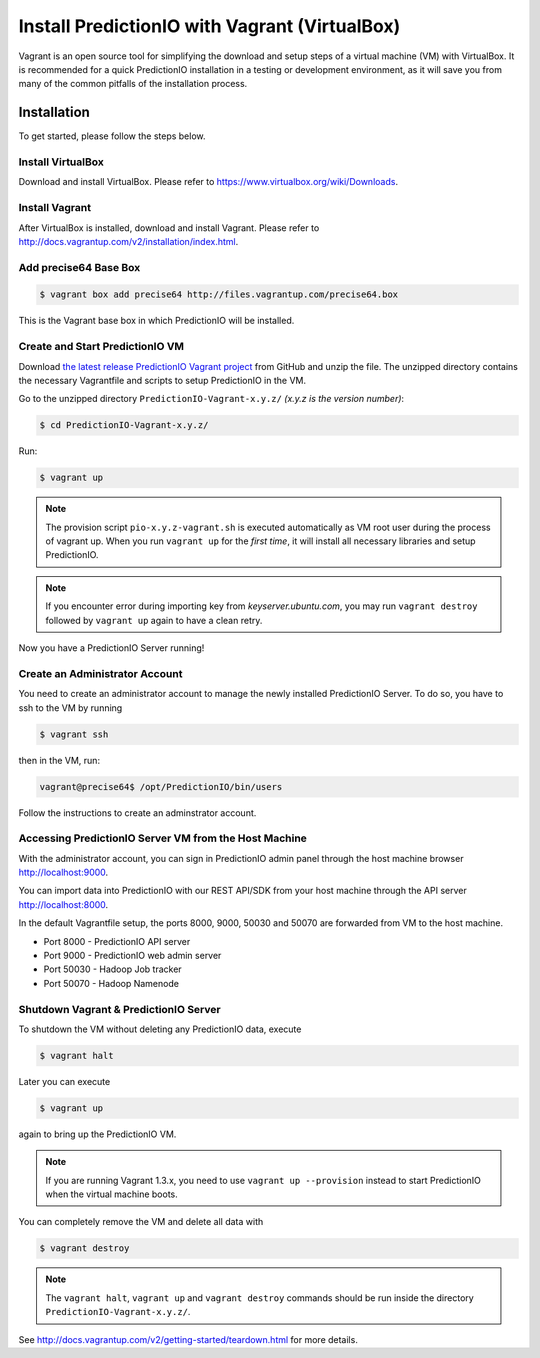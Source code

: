 ==============================================
Install PredictionIO with Vagrant (VirtualBox)
==============================================

Vagrant is an open source tool for simplifying the download and setup steps of
a virtual machine (VM) with VirtualBox. It is recommended for a quick
PredictionIO installation in a testing or development environment, as it will
save you from many of the common pitfalls of the installation process.


Installation
------------

To get started, please follow the steps below.


Install VirtualBox
~~~~~~~~~~~~~~~~~~

Download and install VirtualBox. Please refer to
https://www.virtualbox.org/wiki/Downloads.


Install Vagrant
~~~~~~~~~~~~~~~

After VirtualBox is installed, download and install Vagrant. Please refer to
http://docs.vagrantup.com/v2/installation/index.html.


Add precise64 Base Box
~~~~~~~~~~~~~~~~~~~~~~~

.. code-block:: console

	$ vagrant box add precise64 http://files.vagrantup.com/precise64.box

This is the Vagrant base box in which PredictionIO will be installed.


Create and Start PredictionIO VM
~~~~~~~~~~~~~~~~~~~~~~~~~~~~~~~~

Download `the latest release PredictionIO Vagrant project
<https://github.com/PredictionIO/PredictionIO-Vagrant/releases>`_ from
GitHub and unzip the file. The unzipped directory contains the necessary
Vagrantfile and scripts to setup PredictionIO in the VM.

Go to the unzipped directory ``PredictionIO-Vagrant-x.y.z/``
*(x.y.z is the version number)*:

.. code-block:: console

	$ cd PredictionIO-Vagrant-x.y.z/

Run:

.. code-block:: console

	$ vagrant up

.. note::

    The provision script ``pio-x.y.z-vagrant.sh`` is executed automatically
    as VM root user during the process of vagrant up. When you run
    ``vagrant up`` for the *first time*, it will install all necessary
    libraries and setup PredictionIO.

.. note::

    If you encounter error during importing key from *keyserver.ubuntu.com*,
    you may run ``vagrant destroy`` followed by ``vagrant up`` again to have
    a clean retry.

Now you have a PredictionIO Server running!


Create an Administrator Account
~~~~~~~~~~~~~~~~~~~~~~~~~~~~~~~

You need to create an administrator account to manage the newly installed
PredictionIO Server. To do so, you have to ssh to the VM by running

.. code-block:: console

    $ vagrant ssh

then in the VM, run:

.. code-block:: console

    vagrant@precise64$ /opt/PredictionIO/bin/users

Follow the instructions to create an adminstrator account.


Accessing PredictionIO Server VM from the Host Machine
~~~~~~~~~~~~~~~~~~~~~~~~~~~~~~~~~~~~~~~~~~~~~~~~~~~~~~~

With the administrator account, you can sign in PredictionIO admin panel
through the host machine browser http://localhost:9000.

You can import data into PredictionIO with our REST API/SDK from your host
machine through the API server http://localhost:8000.

In the default Vagrantfile setup, the ports 8000, 9000, 50030 and 50070 are
forwarded from VM to the host machine.

* Port 8000 - PredictionIO API server
* Port 9000 - PredictionIO web admin server
* Port 50030 - Hadoop Job tracker
* Port 50070 - Hadoop Namenode


Shutdown Vagrant & PredictionIO Server
~~~~~~~~~~~~~~~~~~~~~~~~~~~~~~~~~~~~~~

To shutdown the VM without deleting any PredictionIO data, execute

.. code-block:: console

    $ vagrant halt

Later you can execute

.. code-block:: console

    $ vagrant up

again to bring up the PredictionIO VM.

.. note::

    If you are running Vagrant 1.3.x, you need to use
    ``vagrant up --provision`` instead to start PredictionIO when the virtual
    machine boots.

You can completely remove the VM and delete all data with

.. code-block:: console

    $ vagrant destroy

.. note::

    The ``vagrant halt``, ``vagrant up`` and ``vagrant destroy`` commands
    should be run inside the directory ``PredictionIO-Vagrant-x.y.z/``.

See http://docs.vagrantup.com/v2/getting-started/teardown.html for more details.
